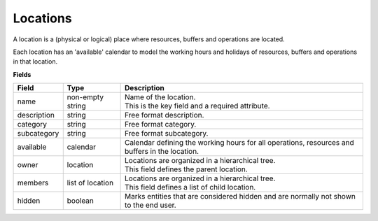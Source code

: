 =========
Locations
=========

A location is a (physical or logical) place where resources, buffers
and operations are located.

Each location has an 'available' calendar to model the working hours 
and holidays of resources, buffers and operations in that location.

**Fields**

============ ================= ===========================================================
Field        Type              Description
============ ================= ===========================================================
name         non-empty string  | Name of the location.
                               | This is the key field and a required attribute.
description  string            Free format description.
category     string            Free format category.
subcategory  string            Free format subcategory.
available    calendar          Calendar defining the working hours for all operations,
                               resources and buffers in the location.
owner        location          | Locations are organized in a hierarchical tree.
                               | This field defines the parent location.
members      list of location  | Locations are organized in a hierarchical tree.
                               | This field defines a list of child location.
hidden       boolean           Marks entities that are considered hidden and are normally
                               not shown to the end user.
============ ================= ===========================================================

